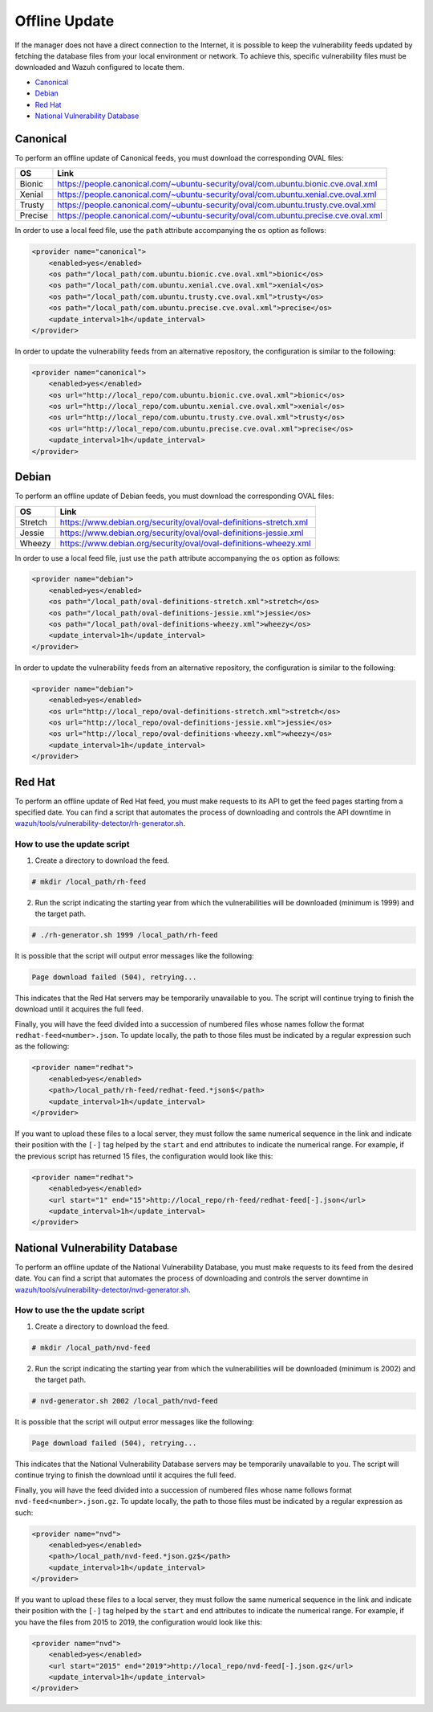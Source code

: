 .. Copyright (C) 2019 Wazuh, Inc.

.. vu_offline_update:

Offline Update
==============

If the manager does not have a direct connection to the Internet, it is possible to keep the vulnerability feeds updated by fetching the database files from your local environment or network. To achieve this, specific vulnerability files must be downloaded and Wazuh configured to locate them.

- `Canonical`_
- `Debian`_
- `Red Hat`_
- `National Vulnerability Database`_


Canonical
^^^^^^^^^

To perform an offline update of Canonical feeds, you must download the corresponding OVAL files:

+------------+--------------------------------------------------------------------------------------------+
| OS         | Link                                                                                       |
+============+============================================================================================+
| Bionic     | `<https://people.canonical.com/~ubuntu-security/oval/com.ubuntu.bionic.cve.oval.xml>`_     |
+------------+--------------------------------------------------------------------------------------------+
| Xenial     | `<https://people.canonical.com/~ubuntu-security/oval/com.ubuntu.xenial.cve.oval.xml>`_     |
+------------+--------------------------------------------------------------------------------------------+
| Trusty     | `<https://people.canonical.com/~ubuntu-security/oval/com.ubuntu.trusty.cve.oval.xml>`_     |
+------------+--------------------------------------------------------------------------------------------+
| Precise    | `<https://people.canonical.com/~ubuntu-security/oval/com.ubuntu.precise.cve.oval.xml>`_    |
+------------+--------------------------------------------------------------------------------------------+

In order to use a local feed file, use the ``path`` attribute accompanying the ``os`` option as follows:

.. code-block:: xml

    <provider name="canonical">
        <enabled>yes</enabled>
        <os path="/local_path/com.ubuntu.bionic.cve.oval.xml">bionic</os>
        <os path="/local_path/com.ubuntu.xenial.cve.oval.xml">xenial</os>
        <os path="/local_path/com.ubuntu.trusty.cve.oval.xml">trusty</os>
        <os path="/local_path/com.ubuntu.precise.cve.oval.xml">precise</os>
        <update_interval>1h</update_interval>
    </provider>

In order to update the vulnerability feeds from an alternative repository, the configuration is similar to the following:

.. code-block:: xml

    <provider name="canonical">
        <enabled>yes</enabled>
        <os url="http://local_repo/com.ubuntu.bionic.cve.oval.xml">bionic</os>
        <os url="http://local_repo/com.ubuntu.xenial.cve.oval.xml">xenial</os>
        <os url="http://local_repo/com.ubuntu.trusty.cve.oval.xml">trusty</os>
        <os url="http://local_repo/com.ubuntu.precise.cve.oval.xml">precise</os>
        <update_interval>1h</update_interval>
    </provider>

Debian
^^^^^^

To perform an offline update of Debian feeds, you must download the corresponding OVAL files:

+------------+--------------------------------------------------------------------------------------------+
| OS         | Link                                                                                       |
+============+============================================================================================+
| Stretch    | `<https://www.debian.org/security/oval/oval-definitions-stretch.xml>`_                     |
+------------+--------------------------------------------------------------------------------------------+
| Jessie     | `<https://www.debian.org/security/oval/oval-definitions-jessie.xml>`_                      |
+------------+--------------------------------------------------------------------------------------------+
| Wheezy     | `<https://www.debian.org/security/oval/oval-definitions-wheezy.xml>`_                      |
+------------+--------------------------------------------------------------------------------------------+

In order to use a local feed file, just use the ``path`` attribute accompanying the ``os`` option as follows:

.. code-block:: xml

    <provider name="debian">
        <enabled>yes</enabled>
        <os path="/local_path/oval-definitions-stretch.xml">stretch</os>
        <os path="/local_path/oval-definitions-jessie.xml">jessie</os>
        <os path="/local_path/oval-definitions-wheezy.xml">wheezy</os>
        <update_interval>1h</update_interval>
    </provider>

In order to update the vulnerability feeds from an alternative repository, the configuration is similar to the following:

.. code-block:: xml

    <provider name="debian">
        <enabled>yes</enabled>
        <os url="http://local_repo/oval-definitions-stretch.xml">stretch</os>
        <os url="http://local_repo/oval-definitions-jessie.xml">jessie</os>
        <os url="http://local_repo/oval-definitions-wheezy.xml">wheezy</os>
        <update_interval>1h</update_interval>
    </provider>

Red Hat
^^^^^^^

To perform an offline update of Red Hat feed, you must make requests to its API to get the feed pages starting from a specified date.
You can find a script that automates the process of downloading and controls the API downtime in `wazuh/tools/vulnerability-detector/rh-generator.sh <https://github.com/wazuh/wazuh/blob/3.11/tools/vulnerability-detector/rh-generator.sh>`_.

How to use the update script
----------------------------

1) Create a directory to download the feed.

.. code-block:: console

  # mkdir /local_path/rh-feed

2) Run the script indicating the starting year from which the vulnerabilities will be downloaded (minimum is 1999) and the target path.

.. code-block:: console

  # ./rh-generator.sh 1999 /local_path/rh-feed

It is possible that the script will output error messages like the following:


.. code-block:: none
    :class: output

    Page download failed (504), retrying...

This indicates that the Red Hat servers may be temporarily unavailable to you. The script will continue trying to finish the download until it acquires the full feed.

Finally, you will have the feed divided into a succession of numbered files whose names follow the format ``redhat-feed<number>.json``. To update locally, the path to those files must be indicated by a regular expression such as the following:

.. code-block:: xml

    <provider name="redhat">
        <enabled>yes</enabled>
        <path>/local_path/rh-feed/redhat-feed.*json$</path>
        <update_interval>1h</update_interval>
    </provider>

If you want to upload these files to a local server, they must follow the same numerical sequence in the link and indicate their position with the ``[-]`` tag helped by the ``start`` and ``end`` attributes to indicate the numerical range. For example, if the previous script has returned 15 files, the configuration would look like this:

.. code-block:: xml

    <provider name="redhat">
        <enabled>yes</enabled>
        <url start="1" end="15">http://local_repo/rh-feed/redhat-feed[-].json</url>
        <update_interval>1h</update_interval>
    </provider>

National Vulnerability Database
^^^^^^^^^^^^^^^^^^^^^^^^^^^^^^^

To perform an offline update of the National Vulnerability Database, you must make requests to its feed from the desired date.
You can find a script that automates the process of downloading and controls the server downtime in `wazuh/tools/vulnerability-detector/nvd-generator.sh <https://github.com/wazuh/wazuh/blob/v|WAZUH_LATEST|/tools/vulnerability-detector/nvd-generator.sh>`_.

How to use the the update script
--------------------------------

1) Create a directory to download the feed.

.. code-block:: console

  # mkdir /local_path/nvd-feed

2) Run the script indicating the starting year from which the vulnerabilities will be downloaded (minimum is 2002) and the target path.

.. code-block:: console

  # nvd-generator.sh 2002 /local_path/nvd-feed

It is possible that the script will output error messages like the following:


.. code-block:: none
    :class: output

    Page download failed (504), retrying...

This indicates that the National Vulnerability Database servers may be temporarily unavailable to you. The script will continue trying to finish the download until it acquires the full feed.

Finally, you will have the feed divided into a succession of numbered files whose name follows format ``nvd-feed<number>.json.gz``. To update locally, the path to those files must be indicated by a regular expression as such:

.. code-block:: xml

    <provider name="nvd">
        <enabled>yes</enabled>
        <path>/local_path/nvd-feed.*json.gz$</path>
        <update_interval>1h</update_interval>
    </provider>


If you want to upload these files to a local server, they must follow the same numerical sequence in the link and indicate their position with the ``[-]`` tag helped by the ``start`` and ``end`` attributes to indicate the numerical range. For example, if you have the files from 2015 to 2019, the configuration would look like this:

.. code-block:: xml

    <provider name="nvd">
        <enabled>yes</enabled>
        <url start="2015" end="2019">http://local_repo/nvd-feed[-].json.gz</url>
        <update_interval>1h</update_interval>
    </provider>
